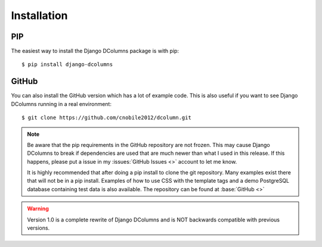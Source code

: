 ************
Installation
************

PIP
===
The easiest way to install the Django DColumns package is with pip::

  $ pip install django-dcolumns

GitHub
======
You can also install the GitHub version which has a lot of example code. This
is also useful if you want to see Django DColumns running in a real
environment::

  $ git clone https://github.com/cnobile2012/dcolumn.git

.. note::

  Be aware that the pip requirements in the GitHub repository are not frozen.
  This may cause Django DColumns to break if dependencies are used that are
  much newer than what I used in this release. If this happens, please put a
  issue in my :issues:`GitHub Issues <>` account to let me know.

  It is highly recommended that after doing a pip install to clone the git
  repository. Many examples exist there that will not be in a pip install.
  Examples of how to use CSS with the template tags and a demo PostgreSQL
  database containing test data is also available. The repository can be
  found at :base:`GitHub <>`

.. warning::

  Version 1.0 is a complete rewrite of Django DColumns and is NOT backwards
  compatible with previous versions.
